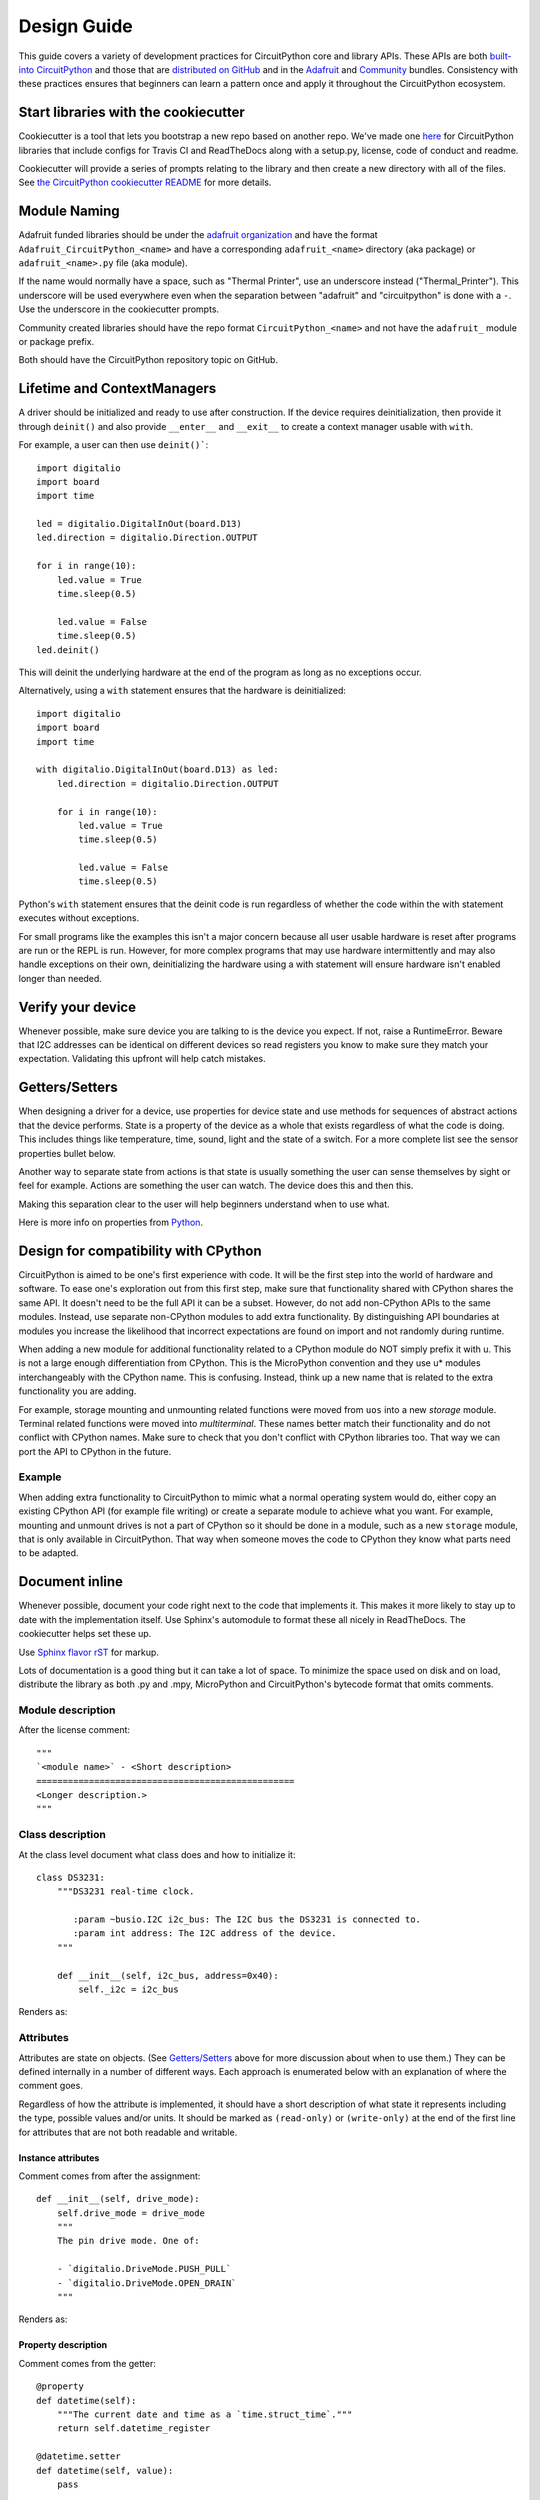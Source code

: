 Design Guide
============

This guide covers a variety of development practices for CircuitPython core and library APIs. These
APIs are both `built-into CircuitPython
<https://github.com/adafruit/circuitpython/tree/master/shared-bindings>`_ and those that are
`distributed on GitHub <https://github.com/search?utf8=%E2%9C%93&q=topic%3Acircuitpython&type=>`_
and in the `Adafruit <https://github.com/adafruit/Adafruit_CircuitPython_Bundle>`_ and `Community
<https://github.com/adafruit/CircuitPython_Community_Bundle/>`_ bundles. Consistency with these
practices ensures that beginners can learn a pattern once and apply it throughout the CircuitPython
ecosystem.

Start libraries with the cookiecutter
-------------------------------------

Cookiecutter is a tool that lets you bootstrap a new repo based on another repo.
We've made one `here <https://github.com/adafruit/cookiecutter-adafruit-circuitpython>`_
for CircuitPython libraries that include configs for Travis CI and ReadTheDocs
along with a setup.py, license, code of conduct and readme.

.. code-block::sh

    # The first time
    pip install cookiecutter

    cookiecutter gh:adafruit/cookiecutter-adafruit-circuitpython

Cookiecutter will provide a series of prompts relating to the library and then create a new
directory with all of the files. See `the CircuitPython cookiecutter README
<https://github.com/adafruit/cookiecutter-adafruit-circuitpython#introduction>`_ for more details.

Module Naming
-------------

Adafruit funded libraries should be under the
`adafruit organization <https://github.com/adafruit>`_ and have the format
``Adafruit_CircuitPython_<name>`` and have a corresponding ``adafruit_<name>``
directory (aka package) or ``adafruit_<name>.py`` file (aka module).

If the name would normally have a space, such as "Thermal Printer", use an underscore instead
("Thermal_Printer"). This underscore will be used everywhere even when the separation between
"adafruit" and "circuitpython" is done with a ``-``. Use the underscore in the cookiecutter prompts.

Community created libraries should have the repo format ``CircuitPython_<name>`` and
not have the ``adafruit_`` module or package prefix.

Both should have the CircuitPython repository topic on GitHub.

.. _lifetime-and-contextmanagers:

Lifetime and ContextManagers
--------------------------------------------------------------------------------

A driver should be initialized and ready to use after construction. If the
device requires deinitialization, then provide it through ``deinit()`` and also
provide ``__enter__`` and ``__exit__`` to create a context manager usable with
``with``.

For example, a user can then use ``deinit()```::

    import digitalio
    import board
    import time

    led = digitalio.DigitalInOut(board.D13)
    led.direction = digitalio.Direction.OUTPUT

    for i in range(10):
        led.value = True
        time.sleep(0.5)

        led.value = False
        time.sleep(0.5)
    led.deinit()

This will deinit the underlying hardware at the end of the program as long as no
exceptions occur.

Alternatively, using a ``with`` statement ensures that the hardware is deinitialized::

    import digitalio
    import board
    import time

    with digitalio.DigitalInOut(board.D13) as led:
        led.direction = digitalio.Direction.OUTPUT

        for i in range(10):
            led.value = True
            time.sleep(0.5)

            led.value = False
            time.sleep(0.5)

Python's ``with`` statement ensures that the deinit code is run regardless of
whether the code within the with statement executes without exceptions.

For small programs like the examples this isn't a major concern because all
user usable hardware is reset after programs are run or the REPL is run. However,
for more complex programs that may use hardware intermittently and may also
handle exceptions on their own, deinitializing the hardware using a with
statement will ensure hardware isn't enabled longer than needed.

Verify your device
--------------------------------------------------------------------------------

Whenever possible, make sure device you are talking to is the device you expect.
If not, raise a RuntimeError. Beware that I2C addresses can be identical on
different devices so read registers you know to make sure they match your
expectation. Validating this upfront will help catch mistakes.

Getters/Setters
--------------------------------------------------------------------------------

When designing a driver for a device, use properties for device state and use
methods for sequences of abstract actions that the device performs. State is a
property of the device as a whole that exists regardless of what the code is
doing. This includes things like temperature, time, sound, light and the state
of a switch. For a more complete list see the sensor properties bullet below.

Another way to separate state from actions is that state is usually something
the user can sense themselves by sight or feel for example. Actions are
something the user can watch. The device does this and then this.

Making this separation clear to the user will help beginners understand when to
use what.

Here is more info on properties from
`Python <https://docs.python.org/3/library/functions.html#property>`_.

Design for compatibility with CPython
--------------------------------------------------------------------------------

CircuitPython is aimed to be one's first experience with code.  It will be the
first step into the world of hardware and software. To ease one's exploration
out from this first step, make sure that functionality shared with CPython shares
the same API. It doesn't need to be the full API it can be a subset. However, do
not add non-CPython APIs to the same modules. Instead, use separate non-CPython
modules to add extra functionality. By distinguishing API boundaries at modules
you increase the likelihood that incorrect expectations are found on import and
not randomly during runtime.

When adding a new module for additional functionality related to a CPython
module do NOT simply prefix it with u. This is not a large enough differentiation
from CPython. This is the MicroPython convention and they use u* modules
interchangeably with the CPython name. This is confusing. Instead, think up a
new name that is related to the extra functionality you are adding.

For example, storage mounting and unmounting related functions were moved from
``uos`` into a new `storage` module. Terminal related functions were moved into
`multiterminal`. These names better match their functionality and do not
conflict with CPython names. Make sure to check that you don't conflict with
CPython libraries too. That way we can port the API to CPython in the future.

Example
^^^^^^^^^^^^^^^^^^^^^^^^^^^^^^^^^^^^^^^^^^^^^^^^^^^^^^^^^^^^^^^^^^^^^^^^^^^^^^^^

When adding extra functionality to CircuitPython to mimic what a normal
operating system would do, either copy an existing CPython API (for example file
writing) or create a separate module to achieve what you want. For example,
mounting and unmount drives is not a part of CPython so it should be done in a
module, such as a new ``storage`` module, that is only available in CircuitPython.
That way when someone moves the code to CPython they know what parts need to be
adapted.

Document inline
--------------------------------------------------------------------------------

Whenever possible, document your code right next to the code that implements it.
This makes it more likely to stay up to date with the implementation itself. Use
Sphinx's automodule to format these all nicely in ReadTheDocs. The cookiecutter
helps set these up.

Use `Sphinx flavor rST <http://www.sphinx-doc.org/en/stable/rest.html>`_ for markup.

Lots of documentation is a good thing but it can take a lot of space. To
minimize the space used on disk and on load, distribute the library as both .py
and .mpy, MicroPython and CircuitPython's bytecode format that omits comments.

Module description
^^^^^^^^^^^^^^^^^^^^^^^^^^^^^^^^^^^^^^^^^^^^^^^^^^^^^^^^^^^^^^^^^^^^^^^^^^^^^^^^

After the license comment::

    """
    `<module name>` - <Short description>
    =================================================
    <Longer description.>
    """

Class description
^^^^^^^^^^^^^^^^^^^^^^^^^^^^^^^^^^^^^^^^^^^^^^^^^^^^^^^^^^^^^^^^^^^^^^^^^^^^^^^^

At the class level document what class does and how to initialize it::

    class DS3231:
        """DS3231 real-time clock.

           :param ~busio.I2C i2c_bus: The I2C bus the DS3231 is connected to.
           :param int address: The I2C address of the device.
        """

        def __init__(self, i2c_bus, address=0x40):
            self._i2c = i2c_bus


Renders as:

.. py:class:: DS3231(i2c_bus, address=64)
    :noindex:

    DS3231 real-time clock.

    :param ~busio.I2C i2c_bus: The I2C bus the DS3231 is connected to.
    :param int address: The I2C address of the device.

Attributes
^^^^^^^^^^^^^^^^^^^^^^^^^^^^^^^^^^^^^^^^^^^^^^^^^^^^^^^^^^^^^^^^^^^^^^^^^^^^^^^^

Attributes are state on objects. (See `Getters/Setters`_ above for more discussion
about when to use them.) They can be defined internally in a number of different
ways. Each approach is enumerated below with an explanation of where the comment
goes.

Regardless of how the attribute is implemented, it should have a short
description of what state it represents including the type, possible values and/or
units. It should be marked as ``(read-only)`` or ``(write-only)`` at the end of
the first line for attributes that are not both readable and writable.

Instance attributes
~~~~~~~~~~~~~~~~~~~~~~~~~~~~~~~~~~~~~~~~~~~~~~~~~~~~~~~~~~~~~~~~~~~~~~~~~~~~~~~~

Comment comes from after the assignment::

    def __init__(self, drive_mode):
        self.drive_mode = drive_mode
        """
        The pin drive mode. One of:

        - `digitalio.DriveMode.PUSH_PULL`
        - `digitalio.DriveMode.OPEN_DRAIN`
        """

Renders as:

.. py:attribute:: drive_mode
    :noindex:

    The pin drive mode. One of:

    - `digitalio.DriveMode.PUSH_PULL`
    - `digitalio.DriveMode.OPEN_DRAIN`

Property description
~~~~~~~~~~~~~~~~~~~~~~~~~~~~~~~~~~~~~~~~~~~~~~~~~~~~~~~~~~~~~~~~~~~~~~~~~~~~~~~~

Comment comes from the getter::

    @property
    def datetime(self):
        """The current date and time as a `time.struct_time`."""
        return self.datetime_register

    @datetime.setter
    def datetime(self, value):
        pass

Renders as:

.. py:attribute:: datetime
    :noindex:

    The current date and time as a `time.struct_time`.

Read-only example::

    @property
    def temperature(self):
        """
        The current temperature in degrees Celsius. (read-only)

        The device may require calibration to get accurate readings.
        """
        return self._read(TEMPERATURE)


Renders as:

.. py:attribute:: temperature
    :noindex:

    The current temperature in degrees Celsius. (read-only)

    The device may require calibration to get accurate readings.

Data descriptor description
~~~~~~~~~~~~~~~~~~~~~~~~~~~~~~~~~~~~~~~~~~~~~~~~~~~~~~~~~~~~~~~~~~~~~~~~~~~~~~~~

Comment is after the definition::

    lost_power = i2c_bit.RWBit(0x0f, 7)
    """True if the device has lost power since the time was set."""

Renders as:

.. py:attribute:: lost_power
    :noindex:

    True if the device has lost power since the time was set.

Method description
^^^^^^^^^^^^^^^^^^^^^^^^^^^^^^^^^^^^^^^^^^^^^^^^^^^^^^^^^^^^^^^^^^^^^^^^^^^^^^^^

First line after the method definition::

    def turn_right(self, degrees):
        """Turns the bot ``degrees`` right.

           :param float degrees: Degrees to turn right
        """

Renders as:

.. py:method:: turn_right(degrees)
  :noindex:

  Turns the bot ``degrees`` right.

  :param float degrees: Degrees to turn right

Use BusDevice
--------------------------------------------------------------------------------

`BusDevice <https://github.com/adafruit/Adafruit_CircuitPython_BusDevice>`_ is an
awesome foundational library that manages talking on a shared I2C or SPI device
for you. The devices manage locking which ensures that a transfer is done as a
single unit despite CircuitPython internals and, in the future, other Python
threads. For I2C, the device also manages the device address. The SPI device,
manages baudrate settings, chip select line and extra post-transaction clock
cycles.

I2C Example
^^^^^^^^^^^^^^^^^^^^^^^^^^^^^^^^^^^^^^^^^^^^^^^^^^^^^^^^^^^^^^^^^^^^^^^^^^^^^^^^

.. code-block:: python

  from adafruit_bus_device import i2c_device

  DEVICE_DEFAULT_I2C_ADDR = 0x42

  class Widget:
      """A generic widget."""

      def __init__(self, i2c, address=DEVICE_DEFAULT_I2C_ADDR):
          self.i2c_device = i2c_device.I2CDevice(i2c, address)
          self.buf = bytearray(1)

      @property
      def register(self):
          """Widget's one register."""
          with self.i2c_device as i2c:
              i2c.writeto(b'0x00')
              i2c.readfrom_into(self.buf)
          return self.buf[0]


SPI Example
^^^^^^^^^^^^^^^^^^^^^^^^^^^^^^^^^^^^^^^^^^^^^^^^^^^^^^^^^^^^^^^^^^^^^^^^^^^^^^^^

.. code-block:: python

  from adafruit_bus_device import spi_device

  class SPIWidget:
      """A generic widget with a weird baudrate."""

      def __init__(self, spi, chip_select):
          # chip_select is a pin reference such as board.D10.
          self.spi_device = spi_device.SPIDevice(spi, chip_select, baudrate=12345)
          self.buf = bytearray(1)

      @property
      def register(self):
          """Widget's one register."""
          with self.spi_device as spi:
              spi.write(b'0x00')
              i2c.readinto(self.buf)
          return self.buf[0]

Use composition
--------------------------------------------------------------------------------

When writing a driver, take in objects that provide the functionality you need
rather than taking their arguments and constructing them yourself or subclassing
a parent class with functionality. This technique is known as composition and
leads to code that is more flexible and testable than traditional inheritance.

.. seealso:: `Wikipedia <https://en.wikipedia.org/wiki/Dependency_inversion_principle>`_
  has more information on "dependency inversion".

For example, if you are writing a driver for an I2C device, then take in an I2C
object instead of the pins themselves. This allows the calling code to provide
any object with the appropriate methods such as an I2C expansion board.

Another example is to expect a :py:class:`~digitalio.DigitalInOut` for a pin to
toggle instead of a :py:class:`~microcontroller.Pin` from `board`. Taking in the
:py:class:`~microcontroller.Pin` object alone would limit the driver to pins on
the actual microcontroller instead of pins provided by another driver such as an
IO expander.

Lots of small modules
--------------------------------------------------------------------------------

CircuitPython boards tend to have a small amount of internal flash and a small
amount of ram but large amounts of external flash for the file system. So, create
many small libraries that can be loaded as needed instead of one large file that
does everything.

Speed second
--------------------------------------------------------------------------------

Speed isn't as important as API clarity and code size. So, prefer simple APIs
like properties for state even if it sacrifices a bit of speed.

Avoid allocations in drivers
--------------------------------------------------------------------------------

Although Python doesn't require managing memory, its still a good practice for
library writers to think about memory allocations. Avoid them in drivers if
you can because you never know how much something will be called. Fewer
allocations means less time spent cleaning up. So, where you can, prefer
bytearray buffers that are created in ``__init__`` and used throughout the
object with methods that read or write into the buffer instead of creating new
objects. Unified hardware API classes such as `busio.SPI` are design to read and
write to subsections of buffers.

Its ok to allocate an object to return to the user. Just beware of causing more
than one allocation per call due to internal logic.

**However**, this is a memory tradeoff so do not do it for large or rarely used
buffers.

Examples
^^^^^^^^^^^^^^^^^^^^^^^^^^^^^^^^^^^^^^^^^^^^^^^^^^^^^^^^^^^^^^^^^^^^^^^^^^^^^^^^

struct.pack
~~~~~~~~~~~~~~~~~~~~~~~~~~~~~~~~~~~~~~~~~~~~~~~~~~~~~~~~~~~~~~~~~~~~~~~~~~~~~~~~

Use `struct.pack_into` instead of `struct.pack`.

Sensor properties and units
--------------------------------------------------------------------------------

The `Adafruit Unified Sensor Driver Arduino library <https://learn.adafruit.com/using-the-adafruit-unified-sensor-driver/introduction>`_ has a
`great list <https://learn.adafruit.com/using-the-adafruit-unified-sensor-driver?view=all#standardised-si-units-for-sensor-data>`_
of measurements and their units. Use the same ones including the property name
itself so that drivers can be used interchangeably when they have the same
properties.

+-----------------------+-----------------------+-------------------------------------------------------------------------+
| Property name         | Python type           | Units                                                                   |
+=======================+=======================+=========================================================================+
| ``acceleration``      | (float, float, float) | x, y, z meter per second per second                                     |
+-----------------------+-----------------------+-------------------------------------------------------------------------+
| ``magnetic``          | (float, float, float) | x, y, z micro-Tesla (uT)                                                |
+-----------------------+-----------------------+-------------------------------------------------------------------------+
| ``orientation``       | (float, float, float) | x, y, z degrees                                                         |
+-----------------------+-----------------------+-------------------------------------------------------------------------+
| ``gyro``              | (float, float, float) | x, y, z radians per second                                              |
+-----------------------+-----------------------+-------------------------------------------------------------------------+
| ``temperature``       | float                 | degrees centigrade                                                      |
+-----------------------+-----------------------+-------------------------------------------------------------------------+
| ``eCO2``              | float                 | equivalent CO2 in ppm                                                   |
+-----------------------+-----------------------+-------------------------------------------------------------------------+
| ``TVOC``              | float                 | Total Volatile Organic Compounds in ppb                                 |
+-----------------------+-----------------------+-------------------------------------------------------------------------+
| ``distance``          | float                 | centimeters                                                             |
+-----------------------+-----------------------+-------------------------------------------------------------------------+
| ``proximity``         | int                   | non-unit-specifc proximity values (monotonic but not actual distance)   |
+-----------------------+-----------------------+-------------------------------------------------------------------------+
| ``light``             | float                 | non-unit-specific light levels (should be monotonic but is not lux)     |
+-----------------------+-----------------------+-------------------------------------------------------------------------+
| ``lux``               | float                 | SI lux                                                                  |
+-----------------------+-----------------------+-------------------------------------------------------------------------+
| ``pressure``          | float                 | hectopascal (hPa)                                                       |
+-----------------------+-----------------------+-------------------------------------------------------------------------+
| ``relative_humidity`` | float                 | percent                                                                 |
+-----------------------+-----------------------+-------------------------------------------------------------------------+
| ``current``           | float                 | milliamps (mA)                                                          |
+-----------------------+-----------------------+-------------------------------------------------------------------------+
| ``voltage``           | float                 | volts (V)                                                               |
+-----------------------+-----------------------+-------------------------------------------------------------------------+
| ``color``             | int                   | RGB, eight bits per channel (0xff0000 is red)                           |
+-----------------------+-----------------------+-------------------------------------------------------------------------+
| ``alarm``             | (time.struct, str)    | Sample alarm time and string to characterize frequency such as "hourly" |
+-----------------------+-----------------------+-------------------------------------------------------------------------+
| ``datetime``          | time.struct           | date and time                                                           |
+-----------------------+-----------------------+-------------------------------------------------------------------------+
| ``duty_cycle``        | int                   | 16-bit PWM duty cycle (regardless of output resolution)                 |
+-----------------------+-----------------------+-------------------------------------------------------------------------+
| ``frequency``         | int                   | Hertz                                                                   |
+-----------------------+-----------------------+-------------------------------------------------------------------------+
| ``value``             | bool                  | Digital logic                                                           |
+-----------------------+-----------------------+-------------------------------------------------------------------------+
| ``value``             | int                   | 16-bit Analog value, unit-less                                          |
+-----------------------+-----------------------+-------------------------------------------------------------------------+
| ``weight``            | float                 | grams (g)                                                               |
+-----------------------+-----------------------+-------------------------------------------------------------------------+
| ``sound_level``       | float                 | non-unit-specific sound level (monotonic but not actual decibels)       |
+-----------------------+-----------------------+-------------------------------------------------------------------------+

Adding native modules
--------------------------------------------------------------------------------

The Python API for a new module should be defined and documented in
``shared-bindings`` and define an underlying C API. If the implementation is
port-agnostic or relies on underlying APIs of another module, the code should
live in ``shared-module``. If it is port specific then it should live in ``common-hal``
within the port's folder. In either case, the file and folder structure should
mimic the structure in ``shared-bindings``.

To test your native modules or core enhancements, follow these Adafruit Learning Guides
for building local firmware to flash onto your device(s):

`SAMD21 - Build Firmware Learning Guide <https://learn.adafruit.com/micropython-for-samd21/build-firmware>`_

`ESP8266 - Build Firmware Learning Guide <https://learn.adafruit.com/building-and-running-micropython-on-the-esp8266/overview>`_

MicroPython compatibility
--------------------------------------------------------------------------------

Keeping compatibility with MicroPython isn't a high priority. It should be done
when its not in conflict with any of the above goals.
